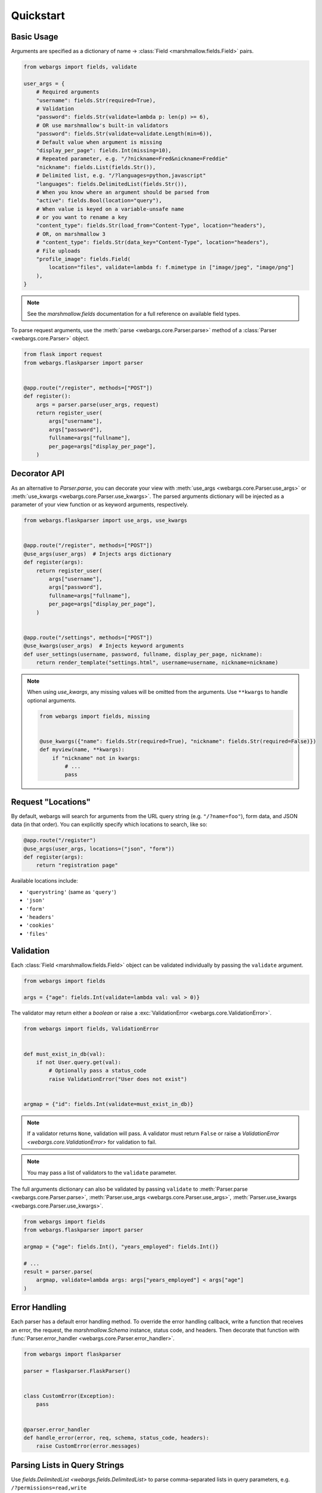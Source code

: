 Quickstart
==========

Basic Usage
-----------

Arguments are specified as a dictionary of name -> :class:`Field <marshmallow.fields.Field>` pairs.

.. code-block:: python

    from webargs import fields, validate

    user_args = {
        # Required arguments
        "username": fields.Str(required=True),
        # Validation
        "password": fields.Str(validate=lambda p: len(p) >= 6),
        # OR use marshmallow's built-in validators
        "password": fields.Str(validate=validate.Length(min=6)),
        # Default value when argument is missing
        "display_per_page": fields.Int(missing=10),
        # Repeated parameter, e.g. "/?nickname=Fred&nickname=Freddie"
        "nickname": fields.List(fields.Str()),
        # Delimited list, e.g. "/?languages=python,javascript"
        "languages": fields.DelimitedList(fields.Str()),
        # When you know where an argument should be parsed from
        "active": fields.Bool(location="query"),
        # When value is keyed on a variable-unsafe name
        # or you want to rename a key
        "content_type": fields.Str(load_from="Content-Type", location="headers"),
        # OR, on marshmallow 3
        # "content_type": fields.Str(data_key="Content-Type", location="headers"),
        # File uploads
        "profile_image": fields.Field(
            location="files", validate=lambda f: f.mimetype in ["image/jpeg", "image/png"]
        ),
    }

.. note::

    See the `marshmallow.fields` documentation for a full reference on available field types.

To parse request arguments, use the :meth:`parse <webargs.core.Parser.parse>` method of a :class:`Parser <webargs.core.Parser>` object.

.. code-block:: python

    from flask import request
    from webargs.flaskparser import parser


    @app.route("/register", methods=["POST"])
    def register():
        args = parser.parse(user_args, request)
        return register_user(
            args["username"],
            args["password"],
            fullname=args["fullname"],
            per_page=args["display_per_page"],
        )


Decorator API
-------------

As an alternative to `Parser.parse`, you can decorate your view with :meth:`use_args <webargs.core.Parser.use_args>` or :meth:`use_kwargs <webargs.core.Parser.use_kwargs>`. The parsed arguments dictionary will be injected as a parameter of your view function or as keyword arguments, respectively.

.. code-block:: python

    from webargs.flaskparser import use_args, use_kwargs


    @app.route("/register", methods=["POST"])
    @use_args(user_args)  # Injects args dictionary
    def register(args):
        return register_user(
            args["username"],
            args["password"],
            fullname=args["fullname"],
            per_page=args["display_per_page"],
        )


    @app.route("/settings", methods=["POST"])
    @use_kwargs(user_args)  # Injects keyword arguments
    def user_settings(username, password, fullname, display_per_page, nickname):
        return render_template("settings.html", username=username, nickname=nickname)


.. note::

    When using `use_kwargs`, any missing values will be omitted from the arguments.
    Use ``**kwargs`` to handle optional arguments.

    .. code-block:: python

        from webargs import fields, missing


        @use_kwargs({"name": fields.Str(required=True), "nickname": fields.Str(required=False)})
        def myview(name, **kwargs):
            if "nickname" not in kwargs:
                # ...
                pass

Request "Locations"
-------------------

By default, webargs will search for arguments from the URL query string (e.g. ``"/?name=foo"``), form data, and JSON data (in that order). You can explicitly specify which locations to search, like so:

.. code-block:: python

    @app.route("/register")
    @use_args(user_args, locations=("json", "form"))
    def register(args):
        return "registration page"

Available locations include:

- ``'querystring'`` (same as ``'query'``)
- ``'json'``
- ``'form'``
- ``'headers'``
- ``'cookies'``
- ``'files'``

Validation
----------

Each :class:`Field <marshmallow.fields.Field>` object can be validated individually by passing the ``validate`` argument.

.. code-block:: python

    from webargs import fields

    args = {"age": fields.Int(validate=lambda val: val > 0)}

The validator may return either a `boolean` or raise a :exc:`ValidationError <webargs.core.ValidationError>`.

.. code-block:: python

    from webargs import fields, ValidationError


    def must_exist_in_db(val):
        if not User.query.get(val):
            # Optionally pass a status_code
            raise ValidationError("User does not exist")


    argmap = {"id": fields.Int(validate=must_exist_in_db)}

.. note::

    If a validator returns ``None``, validation will pass. A validator must return ``False`` or raise a `ValidationError <webargs.core.ValidationError>` for validation to fail.

.. note::

    You may pass a list of validators to the ``validate`` parameter.

The full arguments dictionary can also be validated by passing ``validate`` to :meth:`Parser.parse <webargs.core.Parser.parse>`, :meth:`Parser.use_args <webargs.core.Parser.use_args>`, :meth:`Parser.use_kwargs <webargs.core.Parser.use_kwargs>`.


.. code-block:: python

    from webargs import fields
    from webargs.flaskparser import parser

    argmap = {"age": fields.Int(), "years_employed": fields.Int()}

    # ...
    result = parser.parse(
        argmap, validate=lambda args: args["years_employed"] < args["age"]
    )


Error Handling
--------------

Each parser has a default error handling method. To override the error handling callback, write a function that
receives an error, the request, the `marshmallow.Schema` instance, status code, and headers.
Then decorate that function with :func:`Parser.error_handler <webargs.core.Parser.error_handler>`.

.. code-block:: python

    from webargs import flaskparser

    parser = flaskparser.FlaskParser()


    class CustomError(Exception):
        pass


    @parser.error_handler
    def handle_error(error, req, schema, status_code, headers):
        raise CustomError(error.messages)

Parsing Lists in Query Strings
------------------------------

Use `fields.DelimitedList <webargs.fields.DelimitedList>` to parse comma-separated
lists in query parameters, e.g. ``/?permissions=read,write``

.. code-block:: python

    from webargs import fields

    args = {"permissions": fields.DelimitedList(fields.Str())}

If you expect repeated query parameters, e.g. ``/?repo=webargs&repo=marshmallow``, use
`fields.List <marshmallow.fields.List>` instead.

.. code-block:: python

    from webargs import fields

    args = {"repo": fields.List(fields.Str())}

Nesting Fields
--------------

:class:`Field <marshmallow.fields.Field>` dictionaries can be nested within each other. This can be useful for validating nested data.

.. code-block:: python

    from webargs import fields

    args = {
        "name": fields.Nested(
            {"first": fields.Str(required=True), "last": fields.Str(required=True)}
        )
    }

.. note::

    By default, webargs only parses nested fields using the ``json`` request location. You can, however, :ref:`implement your own parser <custom-parsers>` to add nested field functionality to the other locations.

Next Steps
----------

- Go on to :doc:`Advanced Usage <advanced>` to learn how to add custom location handlers, use marshmallow Schemas, and more.
- See the :doc:`Framework Support <framework_support>` page for framework-specific guides.
- For example applications, check out the `examples <https://github.com/marshmallow-code/webargs/tree/dev/examples>`_ directory.
